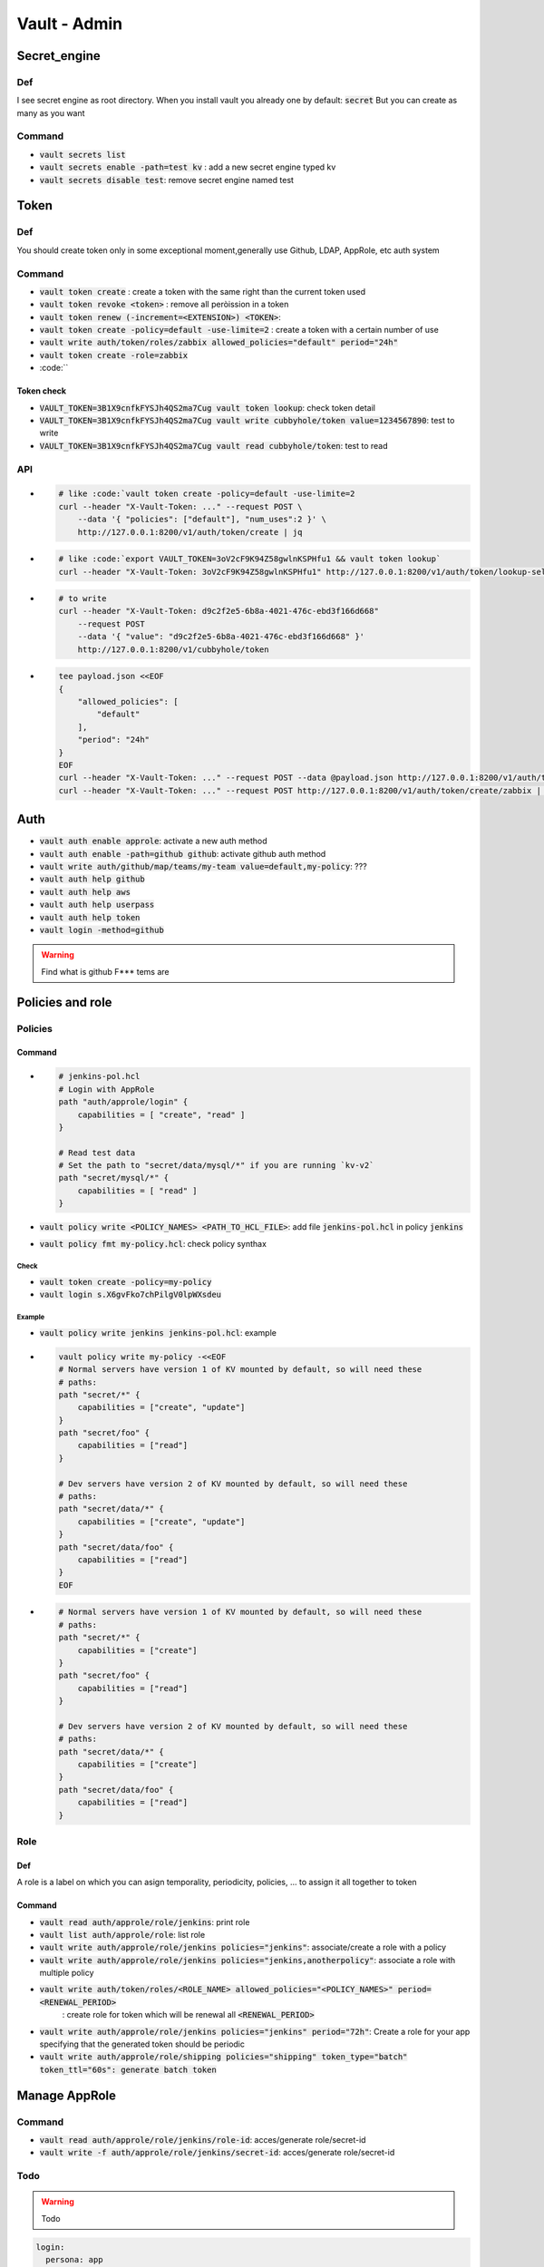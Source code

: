 Vault - Admin
#############

Secret_engine
*************

Def
===

I see secret engine as root directory. When you install vault you already one by  default: :code:`secret`
But you can create as many as you want

Command
=======

* :code:`vault secrets list`
* :code:`vault secrets enable -path=test kv` : add a new secret engine typed kv
* :code:`vault secrets disable test`: remove secret engine named test

Token
*****

Def
===

You should create token only in some exceptional moment,generally use Github, LDAP, AppRole, etc auth system

Command
=======

* :code:`vault token create`                                : create a token with the same right than the current token used
* :code:`vault token revoke <token>`                        : remove all peròission in a token
* :code:`vault token renew (-increment=<EXTENSION>) <TOKEN>`:
* :code:`vault token create -policy=default -use-limite=2`  : create a token with a certain number of use

* :code:`vault write auth/token/roles/zabbix allowed_policies="default" period="24h"`
* :code:`vault token create -role=zabbix`
* :code:``

Token check
-----------

* :code:`VAULT_TOKEN=3B1X9cnfkFYSJh4QS2ma7Cug vault token lookup`: check token detail
* :code:`VAULT_TOKEN=3B1X9cnfkFYSJh4QS2ma7Cug vault write cubbyhole/token value=1234567890`: test to write
* :code:`VAULT_TOKEN=3B1X9cnfkFYSJh4QS2ma7Cug vault read cubbyhole/token`: test to read

API
===

* .. code-block:: console

    # like :code:`vault token create -policy=default -use-limite=2
    curl --header "X-Vault-Token: ..." --request POST \
        --data '{ "policies": ["default"], "num_uses":2 }' \
        http://127.0.0.1:8200/v1/auth/token/create | jq
* .. code-block:: console

    # like :code:`export VAULT_TOKEN=3oV2cF9K94Z58gwlnKSPHfu1 && vault token lookup`
    curl --header "X-Vault-Token: 3oV2cF9K94Z58gwlnKSPHfu1" http://127.0.0.1:8200/v1/auth/token/lookup-self | jq

* .. code-block:: console

    # to write
    curl --header "X-Vault-Token: d9c2f2e5-6b8a-4021-476c-ebd3f166d668" 
        --request POST 
        --data '{ "value": "d9c2f2e5-6b8a-4021-476c-ebd3f166d668" }' 
        http://127.0.0.1:8200/v1/cubbyhole/token

* .. code-block:: console

    tee payload.json <<EOF
    {
        "allowed_policies": [
            "default"
        ],
        "period": "24h"
    }
    EOF
    curl --header "X-Vault-Token: ..." --request POST --data @payload.json http://127.0.0.1:8200/v1/auth/token/roles/zabbix
    curl --header "X-Vault-Token: ..." --request POST http://127.0.0.1:8200/v1/auth/token/create/zabbix | jq

Auth
****

* :code:`vault auth enable approle`: activate a new auth method
* :code:`vault auth enable -path=github github`: activate github auth method
* :code:`vault write auth/github/map/teams/my-team value=default,my-policy`: ???

* :code:`vault auth help github`
* :code:`vault auth help aws`
* :code:`vault auth help userpass`
* :code:`vault auth help token`

* :code:`vault login -method=github`

.. warning:: Find what is github F*** tems are

Policies and role
*****************

Policies
========

Command
-------

* .. code-block:: yaml

    # jenkins-pol.hcl
    # Login with AppRole
    path "auth/approle/login" {
        capabilities = [ "create", "read" ]
    }

    # Read test data
    # Set the path to "secret/data/mysql/*" if you are running `kv-v2`
    path "secret/mysql/*" {
        capabilities = [ "read" ]
    }

* :code:`vault policy write <POLICY_NAMES> <PATH_TO_HCL_FILE>`: add file :code:`jenkins-pol.hcl` in policy :code:`jenkins`
* :code:`vault policy fmt my-policy.hcl`: check policy synthax

Check
^^^^^

* :code:`vault token create -policy=my-policy`
* :code:`vault login s.X6gvFko7chPilgV0lpWXsdeu`

Example
^^^^^^^

* :code:`vault policy write jenkins jenkins-pol.hcl`: example
* .. code-block:: console

    vault policy write my-policy -<<EOF
    # Normal servers have version 1 of KV mounted by default, so will need these
    # paths:
    path "secret/*" {
        capabilities = ["create", "update"]
    }
    path "secret/foo" {
        capabilities = ["read"]
    }

    # Dev servers have version 2 of KV mounted by default, so will need these
    # paths:
    path "secret/data/*" {
        capabilities = ["create", "update"]
    }
    path "secret/data/foo" {
        capabilities = ["read"]
    }
    EOF

* .. code-block:: ECL

    # Normal servers have version 1 of KV mounted by default, so will need these
    # paths:
    path "secret/*" {
        capabilities = ["create"]
    }
    path "secret/foo" {
        capabilities = ["read"]
    }

    # Dev servers have version 2 of KV mounted by default, so will need these
    # paths:
    path "secret/data/*" {
        capabilities = ["create"]
    }
    path "secret/data/foo" {
        capabilities = ["read"]
    }

Role
====

Def
---

A role is a label on which you can asign temporality, periodicity, policies, ... to assign  it all together to token

Command
-------

* :code:`vault read auth/approle/role/jenkins`: print role
* :code:`vault list auth/approle/role`: list role
* :code:`vault write auth/approle/role/jenkins policies="jenkins"`: associate/create a role with a policy
* :code:`vault write auth/approle/role/jenkins policies="jenkins,anotherpolicy"`: associate a role with multiple policy

* :code:`vault write auth/token/roles/<ROLE_NAME> allowed_policies="<POLICY_NAMES>" period=<RENEWAL_PERIOD>`
                                                            : create role for token which will be renewal all :code:`<RENEWAL_PERIOD>`
* :code:`vault write auth/approle/role/jenkins policies="jenkins" period="72h"`: Create a role for your app specifying that the generated token should be periodic
* :code:`vault write auth/approle/role/shipping policies="shipping" token_type="batch" token_ttl="60s": generate batch token`

Manage AppRole
**************

Command
=======

* :code:`vault read auth/approle/role/jenkins/role-id`: acces/generate role/secret-id
* :code:`vault write -f auth/approle/role/jenkins/secret-id`: acces/generate role/secret-id

Todo
====

.. warning:: Todo

.. code-block:: yaml

    login:
      persona: app
      cli: vault write auth/approle/login role_id="675a50e7-cfe0-be76-e35f-49ec009731ea" secret_id="ed0a642f-2acf-c2da-232f-1b21300d5f29"
      api:
        payload.json: { "role_id": "675a50e7-cfe0-be76-e35f-49ec009731ea", "secret_id": "ed0a642f-2acf-c2da-232f-1b21300d5f29"}
        cmd: curl --request POST --data @payload.json http://127.0.0.1:8200/v1/auth/approle/login | jq
    read_secret:
      cli: VAULT_TOKEN=3e7dd0ac-8b3e-8f88-bb37-a2890455ca6e vault kv get secret/mysql/webapp # No value found at secret/mysql/webapp
      cli2: >
        vault login 3e7dd0ac-8b3e-8f88-bb37-a2890455ca6e
        vault kv get secret/mysql/webapp
      api: 'curl --header "X-Vault-Token: 3e7dd0ac-8b3e-8f88-bb37-a2890455ca6e" --request GET http://127.0.0.1:8200/v1/secret/data/mysql/webapp | jq'
    add_value:
      mysqldb.json: >
        {
          "url": "foo.example.com:35533",
          "db_name": "users",
          "username": "admin",
          "password": "pa$$w0rd"
        }
      cli: vault kv put secret/mysql/webapp @mysqldb.txt
      api: 'curl --header "X-Vault-Token: ..." --request POST --data @mysqldb.txt'

Prod
****

Deployment
==========

multi cluster need entreprise licence

8 nodes:

- consul agent on each nodes
- vault server on 3 of them

small_cluster:

- vault: 2 core 4-8 Gi RAM 25 Gi Disk
- consul: 2 core 8-16 Gi RAM 50 Gi Disk

large_cluster:

- vault: 4-8 core 16-32 Gi RAM 50 Gi Disk
- consul: 4-8 core 32-64+ Gi RAM 100 Gi Disk

Hardening
=========

* e2e TLS
* single tenancy: only vault on the machine
* firewall trafic: ?
* disable SSH/remote desktop
* disable swap
* don t run as root: vault is designed to run as unprevileged user
* turn off core dumps: set RLIMIT_CORE to 0 to disable core dump
* immutable upgrade
* avoid root token:
* enable auditing



* :code:``
* :code:``
* :code:``
